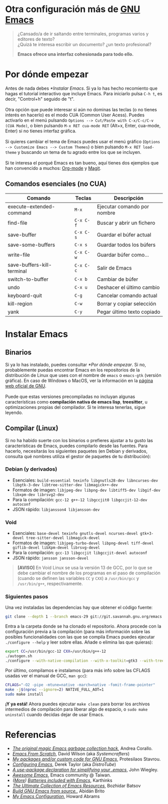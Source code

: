 #+options: date:nil \n:t author:nil toc:nil

* Otra configuración más de [[https://www.gnu.org/software/emacs/][GNU Emacs]]
#+begin_quote
¿Cansado/a de ir saltando entre terminales, programas varios y editores de texto? \\
¿Quizá te interesa escribir un documento? ¿un texto profesional?

*Emacs ofrece una interfaz cohesionada para todo ello.*
#+end_quote

[[file:etc/scrot.png]]

* Por dónde empezar
Antes de nada debes [[*Instalar Emacs]]. Si ya lo has hecho recomiento que hagas el tutorial interactivo que incluye Emacs. Para iniciarlo pulsa =C-h t=, es decir, "Control+h" seguido de "t". \\

Otra opción que puede interesar si aún no dominas las teclas (o no tienes interés en hacerlo) es el modo CUA (Common User Acess). Puedes activarlo en el menú pulsando =Options --> Cut/Paste with C-x/C-c/C-v (CUA Mode)=, o bien pulsando =M-x RET cua-mode RET= (Alt+x, Enter, cua-mode, Enter) si no tienes interfaz gráfica. \\

Si quieres cambiar el tema de Emacs puedes usar el menú gráfico (=Options --> Customize Emacs --> Custom Themes=) o bien pulsando =M-x RET load-theme= y buscando un tema de tu agrado entre los que se incluyen. \\

Si te interesa el porqué Emacs es tan bueno, aquí tienes dos ejemplos que han convencido a muchos: [[https://orgmode.org/][Org-mode]] y [[https://magit.vc/][Magit]].

** Comandos esenciales (no CUA)
|----------------------------+---------+-----------------------------|
| Comando                    | Teclas  | Descripción                 |
|----------------------------+---------+-----------------------------|
| execute-extended-command   | =M-x=     | Ejecutar comando por nombre |
| find-file                  | =C-x C-f= | Buscar y abrir un fichero   |
| save-buffer                | =C-x C-s= | Guardar el búfer actual     |
| save-some-buffers          | =C-x s=   | Guardar todos los búfers    |
| write-file                 | =C-x C-w= | Guardar búfer como...       |
| save-buffers-kill-terminal | =C-x C-c= | Salir de Emacs              |
| switch-to-buffer           | =C-x b=   | Cambiar de búfer            |
| undo                       | =C-x u=   | Deshacer el último cambio   |
| keyboard-quit              | =C-g=     | Cancelar comando actual     |
| kill-region                | =C-w=     | Borrar y copiar selección   |
| yank                       | =C-y=     | Pegar último texto copiado  |
|----------------------------+---------+-----------------------------|

* Instalar Emacs
** Binarios
Si ya lo has instalado, puedes consultar [[*Por dónde empezar]]. Si no, probablemente puedas encontrar Emacs en los repositorios de la distribución de Linux que uses con el nombre de =emacs= o =emacs-gtk= (versión gráfica). En caso de Windows o MacOS, ver la información en la [[https://www.gnu.org/software/emacs/download.html#nonfree][página web oficial de GNU]]. \\

Puede que estas versiones precompiladas no incluyan algunas características como *compilación nativa de emacs lisp*, *treesitter*, u optimizaciones propias del compilador. Si te interesa tenerlas, sigue leyendo.

** Compilar (Linux)
Si no ha habido suerte con los binarios o prefieres ajustar a tu gusto las características de Emacs, puedes compilarlo desde las fuentes. Para hacerlo, necesitarás los siguientes paquetes (en Debian y derivados, consulta qué nombres utiliza el gestor de paquetes de tu distribución):

*** Debian (y derivados)
- Esenciales: =build-essential texinfo libgnutls28-dev libncurses-dev libgtk-3-dev libtree-sitter-dev libmagick++-dev=
- Formatos de imagen: =libjpeg-dev libpng-dev libtiff5-dev libgif-dev libxpm-dev librsvg2-dev=
- Para la compilación: =gcc-12 g++-12 libgccjit0 libgccjit-12-dev autoconf=
- JSON rápido: =libjansson4 libjansson-dev=

*** Void
- Esenciales: =base-devel texinfo gnutls-devel ncurses-devel gtk+3-devel tree-sitter-devel libmagick-devel=
- Formatos de imagen: =libjpeg-turbo-devel libpng-devel tiff-devel giflib-devel libXpm-devel librsvg-devel=
- Para la compilación: =gcc-13 libgccjit libgccjit-devel autoconf=
- JSON rápido: =jansson jansson-devel=
#+begin_quote
*[AVISO]* En Void Linux se usa la versión 13 de GCC, por lo que se debe cambiar el nombre de los programas en el paso de compilación (cuando se definen las variables =CC= y =CXX=) a =/usr/bin/gcc= y =/usr/bin/g++=, respectivamente.
#+end_quote

*** Siguientes pasos
Una vez instaladas las dependencias hay que obtener el código fuente:
#+begin_src sh
  git clone --depth 1 --branch emacs-29 git://git.savannah.gnu.org/emacs.git
#+end_src

Entra a la carpeta donde se ha clonado el repositorio. Ahora procede con la configuración previa a la compilación (para más información sobre las posibles funcionalidades con las que se compila Emacs puedes ejecutar =./configure --help= y leer sobre ellas. Añade o elimina las que quieras):
#+begin_src sh
  export CC=/usr/bin/gcc-12 CXX=/usr/bin/g++-12
  ./autogen.sh
  ./configure --with-native-compilation --with-x-toolkit=gtk3 --with-tree-sitter --with-wide-int --with-json --with-gnutls --with-mailutils --without-pop --with-cairo --with-imagemagick
#+end_src

Por último, compilamos e instalamos (para más info sobre las CFLAGS usadas ver el manual de GCC, =man gcc=):
#+begin_src sh
  CFLAGS="-O2 -pipe -mtune=native -march=native -fomit-frame-pointer"
  make -j$(nproc --ignore=2) NATIVE_FULL_AOT=1
  sudo make install
#+end_src

*¡Y ya está!* Ahora puedes ejecutar =make clean= para borrar los archivos intermedios de compilación para liberar algo de espacio, o =sudo make uninstall= cuando decidas dejar de usar Emacs.

* Referencias
- /[[https://akrl.sdf.org/#orgc15a10d][The original magic Emacs garbage collection hack]]/, Andrea Corallo.
- /[[https://systemcrafters.net/emacs-from-scratch/][Emacs From Scratch]]/, David Wilson (aka /Systemcrafters/)
- /[[https://protesilaos.com/emacs/][My packages and/or custom code for GNU Emacs]]/, Protesilaos Stavrou.
- /[[https://www.youtube.com/playlist?list=PL5--8gKSku15e8lXf7aLICFmAHQVo0KXX][Configuring Emacs]]/, Derek Taylor (aka /DistroTube/)
- /[[https://jwiegley.github.io/use-package/][A use-package declaration for simplifying your .emacs]]/, John Wiegley.
- /[[https://github.com/emacs-tw/awesome-emacs][Awesome Emacs]]/, Emacs community @ Taiwan.
- /([[https://karthinks.com/software/more-batteries-included-with-emacs/][More]]) [[https://karthinks.com/software/batteries-included-with-emacs/][Batteries included with Emacs]]/, Karthinks
- /[[https://batsov.com/articles/2011/11/30/the-ultimate-collection-of-emacs-resources/][The Ultimate Collection of Emacs Resources]]/, Bozhidar Batsov
- /[[https://gist.github.com/abidanBrito/2b5e447f191bb6bb70c9b6fe6f9e7956#file-build-emacs-sh][Build GNU Emacs from source.]]/, Abidán Brito
- /[[https://howardabrams.com/hamacs/][My Emacs Configuration]]/, Howard Abrams
